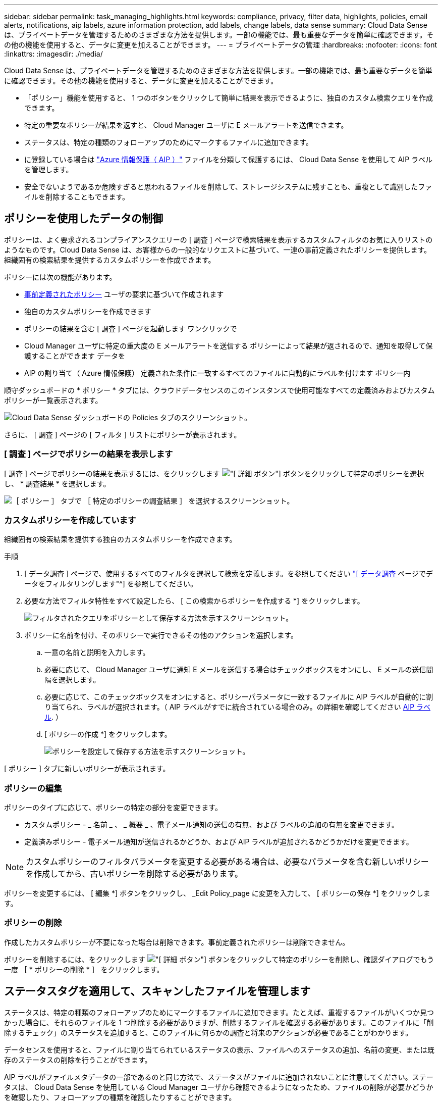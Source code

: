 ---
sidebar: sidebar 
permalink: task_managing_highlights.html 
keywords: compliance, privacy, filter data, highlights, policies, email alerts, notifications, aip labels, azure information protection, add labels, change labels, data sense 
summary: Cloud Data Sense は、プライベートデータを管理するためのさまざまな方法を提供します。一部の機能では、最も重要なデータを簡単に確認できます。その他の機能を使用すると、データに変更を加えることができます。 
---
= プライベートデータの管理
:hardbreaks:
:nofooter: 
:icons: font
:linkattrs: 
:imagesdir: ./media/


[role="lead"]
Cloud Data Sense は、プライベートデータを管理するためのさまざまな方法を提供します。一部の機能では、最も重要なデータを簡単に確認できます。その他の機能を使用すると、データに変更を加えることができます。

* 「ポリシー」機能を使用すると、 1 つのボタンをクリックして簡単に結果を表示できるように、独自のカスタム検索クエリを作成できます。
* 特定の重要なポリシーが結果を返すと、 Cloud Manager ユーザに E メールアラートを送信できます。
* ステータスは、特定の種類のフォローアップのためにマークするファイルに追加できます。
* に登録している場合は link:https://azure.microsoft.com/en-us/services/information-protection/["Azure 情報保護（ AIP ）"^] ファイルを分類して保護するには、 Cloud Data Sense を使用して AIP ラベルを管理します。
* 安全でないようであるか危険すぎると思われるファイルを削除して、ストレージシステムに残すことも、重複として識別したファイルを削除することもできます。




== ポリシーを使用したデータの制御

ポリシーは、よく要求されるコンプライアンスクエリーの [ 調査 ] ページで検索結果を表示するカスタムフィルタのお気に入りリストのようなものです。Cloud Data Sense は、お客様からの一般的なリクエストに基づいて、一連の事前定義されたポリシーを提供します。組織固有の検索結果を提供するカスタムポリシーを作成できます。

ポリシーには次の機能があります。

* <<List of predefined Policies,事前定義されたポリシー>> ユーザの要求に基づいて作成されます
* 独自のカスタムポリシーを作成できます
* ポリシーの結果を含む [ 調査 ] ページを起動します ワンクリックで
* Cloud Manager ユーザに特定の重大度の E メールアラートを送信する ポリシーによって結果が返されるので、通知を取得して保護することができます データを
* AIP の割り当て（ Azure 情報保護） 定義された条件に一致するすべてのファイルに自動的にラベルを付けます ポリシー内


順守ダッシュボードの * ポリシー * タブには、クラウドデータセンスのこのインスタンスで使用可能なすべての定義済みおよびカスタムポリシーが一覧表示されます。

image:screenshot_compliance_highlights_tab.png["Cloud Data Sense ダッシュボードの Policies タブのスクリーンショット。"]

さらに、 [ 調査 ] ページの [ フィルタ ] リストにポリシーが表示されます。



=== [ 調査 ] ページでポリシーの結果を表示します

[ 調査 ] ページでポリシーの結果を表示するには、をクリックします image:screenshot_gallery_options.gif["[ 詳細 ] ボタン"] ボタンをクリックして特定のポリシーを選択し、 * 調査結果 * を選択します。

image:screenshot_compliance_highlights_investigate.png["［ ポリシー ］ タブで ［ 特定のポリシーの調査結果 ］ を選択するスクリーンショット。"]



=== カスタムポリシーを作成しています

組織固有の検索結果を提供する独自のカスタムポリシーを作成できます。

.手順
. [ データ調査 ] ページで、使用するすべてのフィルタを選択して検索を定義します。を参照してください link:task_controlling_private_data.html#filtering-data-in-the-data-investigation-page["[ データ調査 ] ページでデータをフィルタリングします"^] を参照してください。
. 必要な方法でフィルタ特性をすべて設定したら、 [ この検索からポリシーを作成する *] をクリックします。
+
image:screenshot_compliance_save_as_highlight.png["フィルタされたクエリをポリシーとして保存する方法を示すスクリーンショット。"]

. ポリシーに名前を付け、そのポリシーで実行できるその他のアクションを選択します。
+
.. 一意の名前と説明を入力します。
.. 必要に応じて、 Cloud Manager ユーザに通知 E メールを送信する場合はチェックボックスをオンにし、 E メールの送信間隔を選択します。
.. 必要に応じて、このチェックボックスをオンにすると、ポリシーパラメータに一致するファイルに AIP ラベルが自動的に割り当てられ、ラベルが選択されます。（ AIP ラベルがすでに統合されている場合のみ。の詳細を確認してください <<Categorizing your data using AIP labels,AIP ラベル>>. ）
.. [ ポリシーの作成 *] をクリックします。
+
image:screenshot_compliance_save_highlight.png["ポリシーを設定して保存する方法を示すスクリーンショット。"]





[ ポリシー ] タブに新しいポリシーが表示されます。



=== ポリシーの編集

ポリシーのタイプに応じて、ポリシーの特定の部分を変更できます。

* カスタムポリシー - _ 名前 _ 、 _ 概要 _ 、電子メール通知の送信の有無、および ラベルの追加の有無を変更できます。
* 定義済みポリシー - 電子メール通知が送信されるかどうか、および AIP ラベルが追加されるかどうかだけを変更できます。



NOTE: カスタムポリシーのフィルタパラメータを変更する必要がある場合は、必要なパラメータを含む新しいポリシーを作成してから、古いポリシーを削除する必要があります。

ポリシーを変更するには、 [ 編集 *] ボタンをクリックし、 _Edit Policy_page に変更を入力して、 [ ポリシーの保存 *] をクリックします。



=== ポリシーの削除

作成したカスタムポリシーが不要になった場合は削除できます。事前定義されたポリシーは削除できません。

ポリシーを削除するには、をクリックします image:screenshot_gallery_options.gif["[ 詳細 ] ボタン"] ボタンをクリックして特定のポリシーを削除し、確認ダイアログでもう一度 ［ * ポリシーの削除 * ］ をクリックします。



== ステータスタグを適用して、スキャンしたファイルを管理します

ステータスは、特定の種類のフォローアップのためにマークするファイルに追加できます。たとえば、重複するファイルがいくつか見つかった場合に、それらのファイルを 1 つ削除する必要がありますが、削除するファイルを確認する必要があります。このファイルに「削除するチェック」のステータスを追加すると、このファイルに何らかの調査と将来のアクションが必要であることがわかります。

データセンスを使用すると、ファイルに割り当てられているステータスの表示、ファイルへのステータスの追加、名前の変更、または既存のステータスの削除を行うことができます。

AIP ラベルがファイルメタデータの一部であるのと同じ方法で、ステータスがファイルに追加されないことに注意してください。ステータスは、 Cloud Data Sense を使用している Cloud Manager ユーザから確認できるようになったため、ファイルの削除が必要かどうかを確認したり、フォローアップの種類を確認したりすることができます。



=== ファイルに割り当てられているステータスタグの表示

特定のステータスが割り当てられているすべてのファイルを表示できます。

. Cloud Data Sense の [* Investigation* （調査 * ） ] タブをクリックします。
. [ データ調査 ] ページで、 [ フィルタ ] ペインの [ ステータス *] をクリックし、 [ 必要なステータス ] を選択します。
+
image:screenshot_compliance_filter_status.png["[ フィルタ ] ペインから特定のステータスを選択する方法を示すスクリーンショット。"]

+
[ 調査結果 ] ペインには、そのステータスが割り当てられているすべてのファイルが一覧表示されます。





=== ファイルへの Status タグの割り当て

ファイルに Status タグを追加、変更、および削除できます。

.手順
. [ データ調査結果 ] ペインで、をクリックします image:button_subfolder.png["右キャレット"] をクリックします。
. [ ステータス * （ Status * ） ] フィールドをクリックして、 [ ステータス（ Status ） ] ：
+
** 既存のステータスを割り当てるには、そのステータスをクリックします。たとえば、「 Action Required 」などです。
** 新しいステータスを作成してファイルに割り当てるには、 [ 新規ステータスの追加 ] をクリックし、新しいステータスの名前を入力して、 [ 完了 *] をクリックします。
+
image:screenshot_compliance_add_status_manually.png["[ データ調査 ] ページでステータスタグをファイルに割り当てる方法を示すスクリーンショット。"]

+
Status タグがファイルメタデータに表示されます。







=== Status タグの編集と削除

Status タグを編集して名前を変更したり、不要になった Status タグを削除したりできます。をクリックします image:button_3_vert_dots.png[""] 既存のステータスの場合は、 * ステータス名の編集 * または * ステータスの削除 * をクリックします。

image:screenshot_compliance_edit_delete_status.png["Status タグを削除する方法またはタグの名前を変更する方法を示すスクリーンショット。"]

ステータス名を変更すると、古い名前を使用していたすべてのファイルで変更されます。

Status タグを削除すると、 Status を使用していたすべてのファイルから消去されます。



== AIP ラベルを使用してデータを分類する

加入している場合、 Cloud Data Sense がスキャンしているファイルで AIP ラベルを管理できます link:https://azure.microsoft.com/en-us/services/information-protection/["Azure 情報保護（ AIP ）"^]。AIP を使用すると、コンテンツにラベルを適用することで、ドキュメントやファイルを分類して保護できます。データセンスを使用すると、既にファイルに割り当てられているラベルを表示したり、ファイルにラベルを追加したり、ラベルが既に存在する場合にラベルを変更したりできます。

クラウドデータセンスは、 .DOC 、 .DOCX 、 .pdf 、 .PPTX 、 .XLS 、 .xlsx 。

現在、 30MB を超えるファイルのラベルは変更できません。OneDrive アカウントの場合、最大ファイルサイズは 4MB です。


TIP: AIP に存在しないラベルがファイルにある場合、 Cloud Data Sense はラベルのないファイルと見なします。



=== ワークスペースへの AIP ラベルの統合

AIP ラベルを管理するには、既存の Azure アカウントにサインインして AIP ラベル機能をクラウドデータセンスに統合する必要があります。有効にすると、すべてのファイルの AIP ラベルを管理できます link:concept_cloud_compliance.html#supported-working-environments-and-data-sources["作業環境とデータソース"^] をクリックします。

.要件
* アカウントと Azure Information Protection のライセンスが必要です。
* Azure アカウントのログインクレデンシャルが必要です。
* Amazon S3 バケット内のファイルのラベルを変更する場合は、権限「 3 ： PutObject 」が IAM ロールに含まれていることを確認します。を参照してください link:task_scanning_s3.html#reviewing-s3-prerequisites["IAM ロールを設定します"^]。


.手順
. Cloud Data Sense Configuration ページで、 *Integrate AIP Labels* をクリックします。
+
image:screenshot_compliance_integrate_aip_labels.png["ボタンをクリックして AIP ラベル機能を Cloud Data Sense に統合することを示すスクリーンショット。"]

. [Integrate AIP Labels （ AIP ラベルの統合） ] ダイアログで、 [* Sign in to Azure* （ Azure にサインイン） ]
. 表示される Microsoft ページで、アカウントを選択し、必要なクレデンシャルを入力します。
. Cloud Data Sense タブに戻り、「 _AIP Labels were successfully integrated with the account <account_name>_ 」というメッセージが表示されます。
. [* 閉じる ] をクリックすると、ページの上部に「 _AIP ラベル integrated__ 」というテキストが表示されます。
+
image:screenshot_compliance_aip_labels_int.png["AIP ラベルが正常に統合されたことを示すスクリーンショット。"]



AIP ラベルは、 ［ 調査 ］ ページの結果ペインで表示および割り当てることができます。また、ポリシーを使用して AIP ラベルをファイルに割り当てることもできます。



=== ファイルで AIP ラベルを表示する

ファイルに割り当てられている現在の AIP ラベルを表示できます。

[ データ調査結果 ] ペインで、をクリックします image:button_subfolder.png["右キャレット"] をクリックします。

image:screenshot_compliance_show_label.png["割り当てられた AIP ラベルを含む、単一ファイルのメタデータの詳細を示すスクリーンショット。"]



=== AIP ラベルを手動で割り当てる

Cloud Data Sense を使用して、ファイルに AIP ラベルを追加、変更、および削除できます。

AIP ラベルを 1 つのファイルに割り当てる手順は、次のとおりです。

.手順
. [ データ調査結果 ] ペインで、をクリックします image:button_subfolder.png["右キャレット"] をクリックします。
+
image:screenshot_compliance_add_label_manually.png["[ データ調査 ] ページのファイルのメタデータの詳細を示すスクリーンショット。"]

. [* このファイルにラベルを割り当て * ] をクリックして、ラベルを選択します。
+
ラベルがファイルメタデータに表示されます。





=== ポリシーを使用して AIP ラベルを自動的に割り当てます

AIP ラベルは、ポリシーの条件を満たすすべてのファイルに割り当てることができます。ポリシーの作成時に AIP ラベルを指定することも、ポリシーの編集時にラベルを追加することもできます。

Cloud Data Sense がファイルをスキャンすると、ファイルにラベルが追加または更新されます。

ラベルがすでにファイルに適用されているかどうか、およびラベルの分類レベルによって、ラベルを変更するときに次のアクションが実行されます。

[cols="60,40"]
|===
| ファイルの内容 | 作業 


| にはラベルがありません | ラベルが追加されます 


| 下位レベルの分類の既存のラベルがあります | 上位レベルのラベルが追加されます 


| より高いレベルの分類の既存のラベルがあります | 上位レベルのラベルが保持されます 


| 手動とポリシーの両方でラベルが割り当てられます | 上位レベルのラベルが追加されます 


| 2 つのポリシーによって 2 つの異なるラベルが割り当てられます | 上位レベルのラベルが追加されます 
|===
AIP ラベルを既存のポリシーに追加する手順は、次のとおりです。

.手順
. [ ポリシーリスト ] ページで、 AIP ラベルを追加（または変更）するポリシーの *Edit* をクリックします。
+
image:screenshot_compliance_add_label_highlight_1.png["既存のポリシーの編集方法を示すスクリーンショット。"]

. [ ポリシーの編集 ] ページで、 [ ポリシー ] パラメータに一致するファイルの自動ラベルを有効にするチェックボックスをオンにして、ラベル（ *General* など）を選択します。
+
image:screenshot_compliance_add_label_highlight_2.png["ポリシーに一致するファイルに割り当てるラベルを選択する方法を示すスクリーンショット。"]

. [ ポリシーの保存 *] をクリックすると、 [ ポリシー概要 ] にラベルが表示されます。



NOTE: ポリシーにラベルが設定されていても、ラベルが AIP から削除されている場合、ラベル名はオフになり、ラベルは割り当てられなくなります。



=== AIP 連動の削除

ファイル内の AIP ラベルを管理する機能が不要になった場合は、クラウドデータセンスインターフェイスから AIP アカウントを削除できます。

データセンスを使用して追加したラベルは変更されません。ファイルに存在するラベルは、現在存在しているラベルのままになります。

.手順
. _Configuration_page で、 *AIP ラベル統合 > 統合の削除 * をクリックします。
+
image:screenshot_compliance_un_integrate_aip_labels.png["クラウドデータセンスとの AIP 統合を削除する方法を示すスクリーンショット。"]

. 確認ダイアログで、 [ 統合の削除（ Remove Integration ） ] をクリックします。




== 準拠していないデータが見つかった場合に E メールアラートを送信する

Cloud Data Sense は、特定の重要なポリシーの結果が返されたときに Cloud Manager ユーザに E メールアラートを送信して、データを保護する通知を受け取ることができます。E メール通知は、日単位、週単位、または月単位で送信することができます。

この設定は、ポリシーの作成時または任意のポリシーの編集時に設定できます。

既存のポリシーにメールの更新を追加するには、次の手順を実行します。

.手順
. [ ポリシーリスト ] ページで、電子メール設定を追加（または変更）するポリシーの [ 編集 *] をクリックします。
+
image:screenshot_compliance_add_email_alert_1.png["既存のポリシーの編集方法を示すスクリーンショット。"]

. ポリシーの編集ページで、 Cloud Manager ユーザに通知 E メールを送信する場合はチェックボックスをオンにし、 E メールの送信間隔（毎週 * Week * など）を選択します。
+
image:screenshot_compliance_add_email_alert_2.png["ポリシーに対して送信する E メール基準を選択する方法を示すスクリーンショット。"]

. ［ * ポリシーの保存 * ］ をクリックすると、電子メールの送信間隔が ［ ポリシー概要 ］ に表示されます。


最初の電子メールは、ポリシーからの結果がある場合に送信されます。ただし、ポリシーの条件を満たすファイルがある場合に限ります。通知メールに個人情報は送信されません。E メールには、ポリシーの条件に一致するファイルがあり、ポリシーの結果へのリンクが記載されています。



== ソースファイルを削除しています

ストレージシステムに残すソースファイルや重複として識別したソースファイルは、安全でないように見えたり危険すぎるソースファイルを完全に削除することができます。このアクションは永続的であり、元に戻すことはできません。


TIP: ボリューム・バックアップ内のデータベースまたはファイルに存在するファイルは削除できません。

ファイルを削除するには、次の権限が必要です。

* NFS データ–書き込み権限でエクスポートポリシーを定義する必要があります。
* CIFS データ– CIFS クレデンシャルには書き込み権限が必要です。
* S3 データの場合 - IAM ロールに次の権限を含める必要があります。「 3 ： DeleteObject 」


.手順
. [ データ調査結果 ] ペインで、をクリックします image:button_subfolder.png["右キャレット"] をクリックします。
+
image:screenshot_compliance_delete_file.png["[ データ調査 ] ページのファイルのメタデータ詳細から [ ファイルの削除 ] ボタンを選択したことを示すスクリーンショット。"]

. [ このファイルを削除する *] をクリックします。
. 削除操作は永続的であるため ' 後続の _Delete File_Dialog に「 * permanently delete * 」と入力し ' * ファイルの削除 * をクリックする必要があります




=== 事前定義されたポリシーのリスト

Cloud Data Sense で提供されるシステム定義のポリシーは次のとおりです。

[cols="25,40,40"]
|===
| 名前 | 説明 | ロジック 


| S3 公開プライベートデータ | 個人または機密性の高い個人情報を含む S3 オブジェクト。オープンなパブリック読み取りアクセスが許可されます。 | （ S3 Public ）に格納され、個人情報または機密性の高い個人情報を含む） 


| PCI DSS ： 30 日以上の古いデータ | クレジットカード情報を含むファイル。最終更新日は 30 日前です。 | クレジットカードと最終変更日が 30 日以上含まれます 


| HIPAA ： 30 日以上のデータを停滞させます | ヘルス情報が含まれるファイル。最終更新日は 30 日前です。 | 健康データを含む（ HIPAA レポートと同様に定義されている） そして、最終変更日は 30 日です 


| プライベートデータ– 7 年以上前から停滞しています | 個人情報または機密性の高い個人情報を含むファイル。最終更新日は 7 年前に変更されました。 | 個人情報または機密性の高い個人情報を含むファイル。最終更新日は 7 年前に変更されました 


| GDPR –欧州市民 | EU 加盟国の市民の 5 つ以上の ID を含むファイル、または EU 加盟国の市民の ID を含む DB テーブル。 | （ 1 つの） EU 市民または DB テーブルの 5 つ以上の識別子を含むファイル。列の 15% 以上の行と、 1 つの国の EU 識別子が含まれています。（欧州諸国のいずれかの国の識別子。ブラジル、カリフォルニア、米国 SSN 、イスラエル、南アフリカを含まない） 


| CCPA –カリフォルニア州在住 | この識別子を持つ 10 を超えるカリフォルニアドライバのライセンス ID または DB テーブルを含むファイル。 | 10 を超える California Driver のライセンス ID または DB を含むファイル カリフォルニアドライバのライセンスを含むテーブル 


| データ主体名–高リスク | 50 を超えるデータ主体名を持つファイル。 | 50 を超えるデータ主体名を持つファイル 


| E メールアドレス–リスクが高くなります | E メールアドレスが 50 を超えるファイル、または E メールアドレスを含む行の 50% を超える DB 列 | E メールアドレスが 50 を超えるファイル、または E メールアドレスを含む行の 50% を超える DB 列 


| 個人データ–高いリスク | 個人データ識別子が 20 個を超えるファイル、または個人データ識別子を含む行の 50% を超える DB 列。 | 20 以上の個人用のファイル、または個人を含む行の 50% を超える DB 列を持つファイル 


| 機密性の高い個人データ–高いリスク | 機密性の高い個人データ識別子が 20 を超えるファイル、または機密性の高い個人データを含む行の 50% を超える DB 列。 | 機密性の高い個人用のファイル、または機密性の高い個人を含む行の 50% 以上を含む DB 列 
|===